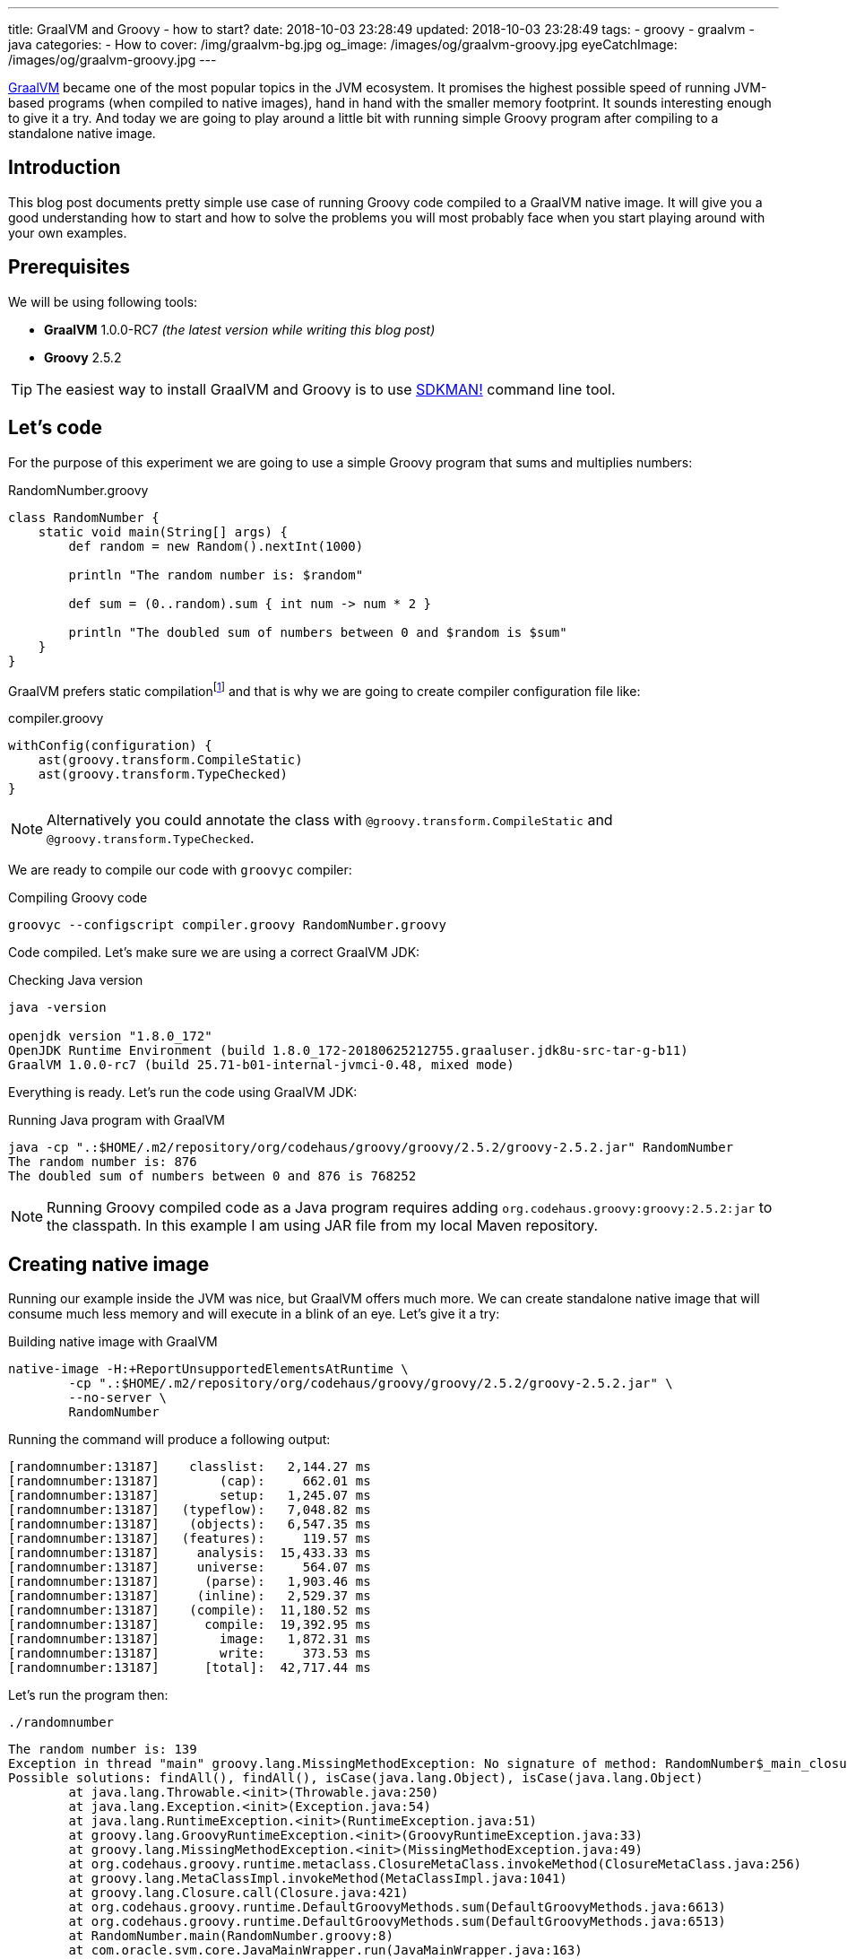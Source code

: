 ---
title: GraalVM and Groovy - how to start?
date: 2018-10-03 23:28:49
updated: 2018-10-03 23:28:49
tags:
    - groovy
    - graalvm
    - java
categories:
    - How to
cover: /img/graalvm-bg.jpg
og_image: /images/og/graalvm-groovy.jpg
eyeCatchImage: /images/og/graalvm-groovy.jpg
---

https://www.graalvm.org/[GraalVM] became one of the most popular topics in the JVM ecosystem. It promises the
highest possible speed of running JVM-based programs (when compiled to native images), hand in hand
with the smaller memory footprint. It sounds interesting enough to give it a try. And today we are going
to play around a little bit with running simple Groovy program after compiling to a standalone native image.

++++
<!-- more -->
++++

== Introduction

This blog post documents pretty simple use case of running Groovy code compiled to a GraalVM native image.
It will give you a good understanding how to start and how to solve the problems you will most probably
face when you start playing around with your own examples.

== Prerequisites

We will be using following tools:

* **GraalVM** 1.0.0-RC7 _(the latest version while writing this blog post)_
* **Groovy** 2.5.2

TIP: The easiest way to install GraalVM and Groovy is to use https://sdkman.io/[SDKMAN!] command line tool.

== Let's code

For the purpose of this experiment we are going to use a simple Groovy program that sums and multiplies numbers:

.RandomNumber.groovy
[source,groovy]
----
class RandomNumber {
    static void main(String[] args) {
        def random = new Random().nextInt(1000)

        println "The random number is: $random"

        def sum = (0..random).sum { int num -> num * 2 }

        println "The doubled sum of numbers between 0 and $random is $sum"
    }
}
----

GraalVM prefers static compilationfootnote:[https://github.com/oracle/graal/issues/346#issuecomment-383015796]
and that is why we are going to create compiler configuration file like:

.compiler.groovy
[source,groovy]
----
withConfig(configuration) {
    ast(groovy.transform.CompileStatic)
    ast(groovy.transform.TypeChecked)
}
----

NOTE: Alternatively you could annotate the class with `@groovy.transform.CompileStatic` and `@groovy.transform.TypeChecked`.

We are ready to compile our code with `groovyc` compiler:

.Compiling Groovy code
[source,bash]
----
groovyc --configscript compiler.groovy RandomNumber.groovy
----

Code compiled. Let's make sure we are using a correct GraalVM JDK:

.Checking Java version
[source,bash]
----
java -version

openjdk version "1.8.0_172"
OpenJDK Runtime Environment (build 1.8.0_172-20180625212755.graaluser.jdk8u-src-tar-g-b11)
GraalVM 1.0.0-rc7 (build 25.71-b01-internal-jvmci-0.48, mixed mode)
----

Everything is ready. Let's run the code using GraalVM JDK:

.Running Java program with GraalVM
[source,bash]
----
java -cp ".:$HOME/.m2/repository/org/codehaus/groovy/groovy/2.5.2/groovy-2.5.2.jar" RandomNumber
The random number is: 876
The doubled sum of numbers between 0 and 876 is 768252
----

NOTE: Running Groovy compiled code as a Java program requires adding `org.codehaus.groovy:groovy:2.5.2:jar` to the classpath.
In this example I am using JAR file from my local Maven repository.

== Creating native image

Running our example inside the JVM was nice, but GraalVM offers much more. We can create standalone native image
that will consume much less memory and will execute in a blink of an eye. Let's give it a try:

.Building native image with GraalVM
[source,bash]
----
native-image -H:+ReportUnsupportedElementsAtRuntime \
        -cp ".:$HOME/.m2/repository/org/codehaus/groovy/groovy/2.5.2/groovy-2.5.2.jar" \
        --no-server \
        RandomNumber
----

Running the command will produce a following output:

[source,bash]
----
[randomnumber:13187]    classlist:   2,144.27 ms
[randomnumber:13187]        (cap):     662.01 ms
[randomnumber:13187]        setup:   1,245.07 ms
[randomnumber:13187]   (typeflow):   7,048.82 ms
[randomnumber:13187]    (objects):   6,547.35 ms
[randomnumber:13187]   (features):     119.57 ms
[randomnumber:13187]     analysis:  15,433.33 ms
[randomnumber:13187]     universe:     564.07 ms
[randomnumber:13187]      (parse):   1,903.46 ms
[randomnumber:13187]     (inline):   2,529.37 ms
[randomnumber:13187]    (compile):  11,180.52 ms
[randomnumber:13187]      compile:  19,392.95 ms
[randomnumber:13187]        image:   1,872.31 ms
[randomnumber:13187]        write:     373.53 ms
[randomnumber:13187]      [total]:  42,717.44 ms
----

Let's run the program then:

[source,bash]
----
./randomnumber
----

[source,bash]
----
The random number is: 139
Exception in thread "main" groovy.lang.MissingMethodException: No signature of method: RandomNumber$_main_closure1.doCall() is applicable for argument types: (Integer) values: [0]
Possible solutions: findAll(), findAll(), isCase(java.lang.Object), isCase(java.lang.Object)
	at java.lang.Throwable.<init>(Throwable.java:250)
	at java.lang.Exception.<init>(Exception.java:54)
	at java.lang.RuntimeException.<init>(RuntimeException.java:51)
	at groovy.lang.GroovyRuntimeException.<init>(GroovyRuntimeException.java:33)
	at groovy.lang.MissingMethodException.<init>(MissingMethodException.java:49)
	at org.codehaus.groovy.runtime.metaclass.ClosureMetaClass.invokeMethod(ClosureMetaClass.java:256)
	at groovy.lang.MetaClassImpl.invokeMethod(MetaClassImpl.java:1041)
	at groovy.lang.Closure.call(Closure.java:421)
	at org.codehaus.groovy.runtime.DefaultGroovyMethods.sum(DefaultGroovyMethods.java:6613)
	at org.codehaus.groovy.runtime.DefaultGroovyMethods.sum(DefaultGroovyMethods.java:6513)
	at RandomNumber.main(RandomNumber.groovy:8)
	at com.oracle.svm.core.JavaMainWrapper.run(JavaMainWrapper.java:163)
----

Something went wrong. The first print `The random number is: 139` was shown in the console, but executing sum operation
with a closure failed with the exception. The reason of this is because GraalVM uses https://www.graalvm.org/docs/reference-manual/aot-compilation/[AOT (ahead of time) compilation],
which comes with some limitations (e.g. when it comes to Java reflection). The good news is that GraalVM allows us
to configure manually which classes are loaded via reflection, so GraalVM will be ready to do so. Let's create a file
called `reflection.json` with the following content:

.reflection.json
[source,json]
----
[
  {
    "name": "RandomNumber$_main_closure1",
    "allDeclaredConstructors": true,
    "allPublicConstructors": true,
    "allDeclaredMethods": true,
    "allPublicMethods": true
  }
]
----

TIP: More about manual reflection configuration can be found https://github.com/oracle/graal/blob/master/substratevm/REFLECTION.md#manual-configuration[here].

Let's run `native-image` again, but this time with `-H:ReflectionConfigurationFiles=reflection.json` parameter added:

.Building native image with GraalVM
[source,bash]
----
native-image -H:+ReportUnsupportedElementsAtRuntime \
        -H:ReflectionConfigurationFiles=reflection.json \
        -cp ".:$HOME/.m2/repository/org/codehaus/groovy/groovy/2.5.2/groovy-2.5.2.jar" \
        --no-server \
        RandomNumber
----

When we run `./randomnumber` now, we will something like this in the console:

[source,bash]
----
The random number is: 673
java.lang.ClassNotFoundException: org.codehaus.groovy.runtime.dgm$519
	at java.lang.Throwable.<init>(Throwable.java:287)
	at java.lang.Exception.<init>(Exception.java:84)
	at java.lang.ReflectiveOperationException.<init>(ReflectiveOperationException.java:75)
	at java.lang.ClassNotFoundException.<init>(ClassNotFoundException.java:82)
	at com.oracle.svm.core.hub.ClassForNameSupport.forName(ClassForNameSupport.java:51)
	at com.oracle.svm.core.jdk.Target_java_lang_ClassLoader.loadClass(Target_java_lang_ClassLoader.java:126)
	at org.codehaus.groovy.reflection.GeneratedMetaMethod$Proxy.createProxy(GeneratedMetaMethod.java:101)
	at org.codehaus.groovy.reflection.GeneratedMetaMethod$Proxy.proxy(GeneratedMetaMethod.java:93)
	at org.codehaus.groovy.reflection.GeneratedMetaMethod$Proxy.isValidMethod(GeneratedMetaMethod.java:78)
	at groovy.lang.MetaClassImpl.chooseMethodInternal(MetaClassImpl.java:3232)
	at groovy.lang.MetaClassImpl.chooseMethod(MetaClassImpl.java:3194)
	at groovy.lang.MetaClassImpl.getNormalMethodWithCaching(MetaClassImpl.java:1402)
	at groovy.lang.MetaClassImpl.getMethodWithCaching(MetaClassImpl.java:1317)
	at groovy.lang.MetaClassImpl.invokeMethod(MetaClassImpl.java:1087)
	at groovy.lang.MetaClassImpl.invokeMethod(MetaClassImpl.java:1041)
	at org.codehaus.groovy.runtime.DefaultGroovyMethods.sum(DefaultGroovyMethods.java:6620)
	at org.codehaus.groovy.runtime.DefaultGroovyMethods.sum(DefaultGroovyMethods.java:6513)
	at RandomNumber.main(RandomNumber.groovy:8)
	at com.oracle.svm.core.JavaMainWrapper.run(JavaMainWrapper.java:163)
Exception in thread "main" groovy.lang.GroovyRuntimeException: Failed to create DGM method proxy : java.lang.ClassNotFoundException: org.codehaus.groovy.runtime.dgm$519
	at java.lang.Throwable.<init>(Throwable.java:287)
	at java.lang.Exception.<init>(Exception.java:84)
	at java.lang.RuntimeException.<init>(RuntimeException.java:80)
	at groovy.lang.GroovyRuntimeException.<init>(GroovyRuntimeException.java:46)
	at org.codehaus.groovy.reflection.GeneratedMetaMethod$Proxy.createProxy(GeneratedMetaMethod.java:106)
	at org.codehaus.groovy.reflection.GeneratedMetaMethod$Proxy.proxy(GeneratedMetaMethod.java:93)
	at org.codehaus.groovy.reflection.GeneratedMetaMethod$Proxy.isValidMethod(GeneratedMetaMethod.java:78)
	at groovy.lang.MetaClassImpl.chooseMethodInternal(MetaClassImpl.java:3232)
	at groovy.lang.MetaClassImpl.chooseMethod(MetaClassImpl.java:3194)
	at groovy.lang.MetaClassImpl.getNormalMethodWithCaching(MetaClassImpl.java:1402)
	at groovy.lang.MetaClassImpl.getMethodWithCaching(MetaClassImpl.java:1317)
	at groovy.lang.MetaClassImpl.invokeMethod(MetaClassImpl.java:1087)
	at groovy.lang.MetaClassImpl.invokeMethod(MetaClassImpl.java:1041)
	at org.codehaus.groovy.runtime.DefaultGroovyMethods.sum(DefaultGroovyMethods.java:6620)
	at org.codehaus.groovy.runtime.DefaultGroovyMethods.sum(DefaultGroovyMethods.java:6513)
	at RandomNumber.main(RandomNumber.groovy:8)
	at com.oracle.svm.core.JavaMainWrapper.run(JavaMainWrapper.java:163)
Caused by: java.lang.ClassNotFoundException: org.codehaus.groovy.runtime.dgm$519
	at java.lang.Throwable.<init>(Throwable.java:287)
	at java.lang.Exception.<init>(Exception.java:84)
	at java.lang.ReflectiveOperationException.<init>(ReflectiveOperationException.java:75)
	at java.lang.ClassNotFoundException.<init>(ClassNotFoundException.java:82)
	at com.oracle.svm.core.hub.ClassForNameSupport.forName(ClassForNameSupport.java:51)
	at com.oracle.svm.core.jdk.Target_java_lang_ClassLoader.loadClass(Target_java_lang_ClassLoader.java:126)
	at org.codehaus.groovy.reflection.GeneratedMetaMethod$Proxy.createProxy(GeneratedMetaMethod.java:101)
	... 12 more
----

This time class `org.codehaus.groovy.runtime.dgm$519` cannot be found. These `dgm$...` classes are Groovy classes
representing generate meta methods. Let's add it to the `reflection.json` and repeat the last two steps. It will
fail one more time - this time class `org.codehaus.groovy.runtime.dgm$1172` cannot be found. Let's add it and repeat.
Final `reflection.json` file should look like this:

.reflection.json
[source,json]
----
[
  {
    "name": "RandomNumber$_main_closure1",
    "allDeclaredConstructors": true,
    "allPublicConstructors": true,
    "allDeclaredMethods": true,
    "allPublicMethods": true
  },
  {
    "name": "org.codehaus.groovy.runtime.dgm$519",
    "allDeclaredConstructors": true,
    "allPublicConstructors": true,
    "allDeclaredMethods": true,
    "allPublicMethods": true
  },
  {
    "name": "org.codehaus.groovy.runtime.dgm$1172",
    "allDeclaredConstructors": true,
    "allPublicConstructors": true,
    "allDeclaredMethods": true,
    "allPublicMethods": true
  }
]
----

And now when we try to run `./randomnumber` we will see the following output:

[source,bash]
----
The random number is: 161
The doubled sum of numbers between 0 and 161 is 26082
----

It worked, finally! In this case we only had to add these 3 classes to reflection configuration. When you run
your own example you may have to add even more before your program executes as expected.

== Let's compare execution times

After building and running standalone executable it is a good time to make a short comparison. We are not going
to do a detailed benchmark - we just want to test the cold start of the program in 3 different variants.


**1:** Running `RandomNumber.groovy` with a `groovy` command line (**1,03s**):

[source,bash]
----
time groovy RandomNumber

The random number is: 546
The doubled sum of numbers between 0 and 546 is 298662

groovy RandomNumber  1,03s user 0,06s system 192% cpu 0,567 total
----

**2:** Running compiled Groovy code with GraalVM JVM (**0,50s**):

[source,bash]
----
time java -cp ".:$HOME/.m2/repository/org/codehaus/groovy/groovy/2.5.2/groovy-2.5.2.jar" RandomNumber

The random number is: 437
The doubled sum of numbers between 0 and 437 is 191406

java -cp  RandomNumber  0,50s user 0,04s system 194% cpu 0,274 total
----

**3:** Running standalone native image (**0,00s**):

[source,bash]
----
time ./randomnumber

The random number is: 675
The doubled sum of numbers between 0 and 675 is 456300

./randomnumber  0,00s user 0,00s system 92% cpu 0,007 total
----

That's amazing! I wouldn't thought that Java program can execute in a blink of an eye. And here you can
see what does it look like in action:

++++
<script src="https://asciinema.org/a/uSh0zfA1JJede8J4R4lQy4FdK.js" id="asciicast-uSh0zfA1JJede8J4R4lQy4FdK" async></script>
++++

== Limitations

I must say that not everything look so bright. You have to be aware of many limitations you will face when
you start building Groovy native images with GraalVM:

1. Building native images from dynamic Groovy scripts does not work at the momentfootnote:[https://github.com/oracle/graal/issues/708].
2. Dynamic runtime metaprogramming may not work at all in GraalVM (some parts may be fixed by configuring classes for AOT reflection).
3. Closures require manual configuration for reflection and you will face some issues when trying to cast a closure to some other type
(e.g. when you use a closure in place of a functional interface).
4. http://docs.groovy-lang.org/latest/html/documentation/grape.html[Grape], one of the most valuable Groovy scripts feature
won't work as standalone native image, because it requires Groovy command line tool and its class loader that understand what
does `@Grab` annotation mean.
5. And last but not least - Groovy native image for this example weight 24 MB, which is quite a lot comparing
to what this application does.

=== An example

Before we close this article, let's take a look at example that does not work with GraalVM. Let's refactor above
example to use Java 8 Stream API and closures in place of lambda expressions:

.RandomNumber.groovy
[source,groovy]
----
import groovy.transform.CompileStatic
import groovy.transform.TypeChecked

import java.util.stream.IntStream

@CompileStatic
@TypeChecked
class RandomNumber {
    static void main(String[] args) {
        def random = new Random().nextInt(1000)

        println "The random number is: $random"

        Long sum = IntStream.rangeClosed(0, random)
                    .boxed()
                    .map { it * 2 }
                    .mapToLong { it -> (long) it }
                    .sum()

        println "The doubled sum of numbers between 0 and $random is $sum"
    }
}
----

It compiles, GraalVM JDK runs it on JVM, native image builds. But when we try to run it we will see following output:

[source,bash]
----
The random number is: 226
Exception in thread "main" org.codehaus.groovy.runtime.typehandling.GroovyCastException: Cannot cast object 'RandomNumber$_main_closure1@7fcfe0745d78' with class 'RandomNumber$_main_closure1' to class 'java.util.function.Function'
	at java.lang.Throwable.<init>(Throwable.java:265)
	at java.lang.Exception.<init>(Exception.java:66)
	at java.lang.RuntimeException.<init>(RuntimeException.java:62)
	at java.lang.ClassCastException.<init>(ClassCastException.java:58)
	at org.codehaus.groovy.runtime.typehandling.GroovyCastException.<init>(GroovyCastException.java:40)
	at org.codehaus.groovy.runtime.typehandling.DefaultTypeTransformation.continueCastOnSAM(DefaultTypeTransformation.java:414)
	at org.codehaus.groovy.runtime.typehandling.DefaultTypeTransformation.continueCastOnNumber(DefaultTypeTransformation.java:328)
	at org.codehaus.groovy.runtime.typehandling.DefaultTypeTransformation.castToType(DefaultTypeTransformation.java:242)
	at org.codehaus.groovy.runtime.ScriptBytecodeAdapter.castToType(ScriptBytecodeAdapter.java:617)
	at RandomNumber.main(RandomNumber.groovy:15)
	at com.oracle.svm.core.JavaMainWrapper.run(JavaMainWrapper.java:163)
----

As you can see closure we used for `map` operation cannot be cast to `java.util.function.Function` and program
terminates. This is a huge problem for many Groovy programs - we tend to use closure in place of other types
and we expect correct coercion to happen. I'm guessing this example requires some effort and finding which
classes should be configured manually for reflection. I will share an update when I find solution to that problem.

== Conclusion

I hope you have learned something useful from this blog post. I will continue exploring the world of GraalVM
in cooperation with different technologies. I'm looking forward for learning and experimenting with more
real-life and useful examples. I strongly encourage you to keep an eye on GraalVM - it is one of the hottest JVM topics
these days for a good reason. And if you are looking for a project that is experimenting actively with GraalVM,
take a look at http://micronaut.io/[Micronaut] framework - people from https://objectcomputing.com/[OCI] did
a great job in this area and they documented their efforts in an official Micronaut user guide.

== Useful resources

* https://github.com/graemerocher/micronaut-graal-experiments
* https://medium.com/graalvm/instant-netty-startup-using-graalvm-native-image-generation-ed6f14ff7692
* http://guides.micronaut.io/micronaut-creating-first-graal-app/guide/index.html
* https://blog.frankel.ch/first-impressions-graalvm/
